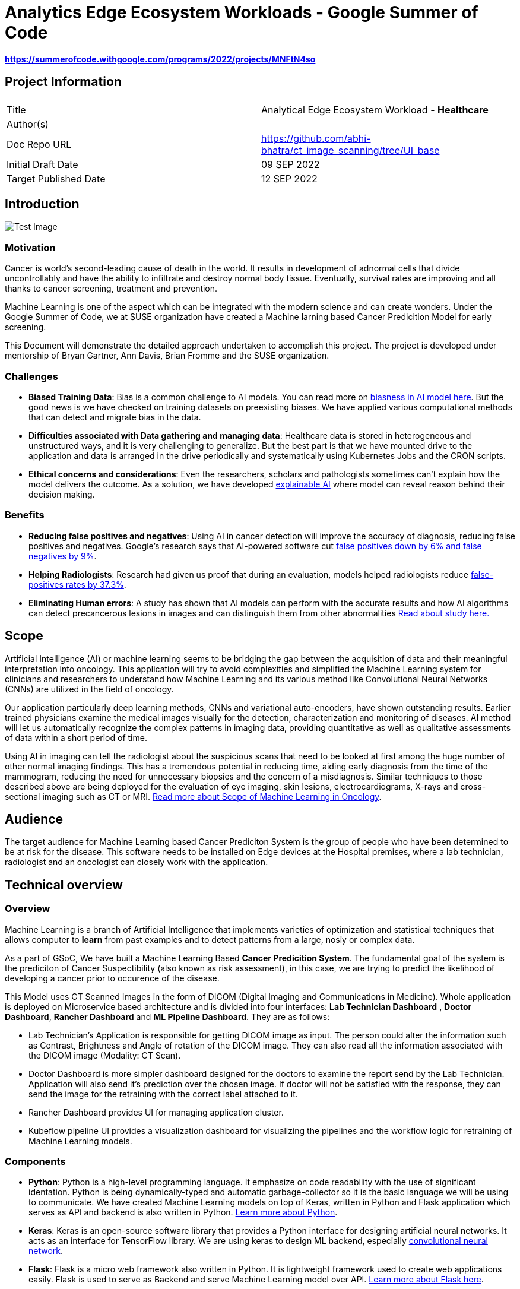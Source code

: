 // = = = = = = = = = = = = = = = = = = = = = = = = = = = = = = = = = = =
// General comments
// Keep in mind that this is a "getting started" guide and the
//   audience that we are trying to reach.
// Leverage ASCIIDoc features to make this document readable and usable:
//   - Text highlights (follow SUSE style guides)
//   - Admonitions (i.e., NOTE, TIP, IMPORTANT, CAUTION, WARNING)
//   - Code blocks
//   - Lists (ordered and unordered, as appropriate)
//   - Links
//   - Images
//     - Place image files under the ./media directory tree
//       (e.g., ./media/src/svg, ./media/src/png)
//     - Format preferences: svg > png > jpg
//     - Consolidate images wherever possible;
//       that is, prefer text over images
//   - Sections and subsections to organize content and break up actions
// 
// = = = = = = = = = = = = = = = = = = = = = = = = = = = = = = = = = = =


// = = = = = = = = = = = = = = = = = = = = = = = = = = = = = = = = = = =
// Variables & Attributes
// Follow indicated patterns.
//   E.g., "Ondat data plane with SUSE Rancher"
//         "Grace Hopper, Engineer, US Navy"
//         "SUSE Linux Enterprise Server 15 SP4"
//         "SUSE Rancher 2.6"
// NOTE: Some variables & attributes have been deprecated and
//       have been commented out below.
// = = = = = = = = = = = = = = = = = = = = = = = = = = = = = = = = = = =

:title: Analytics Edge Ecosystem Workloads - Google Summer of Code
:productname: Analytics Edge Ecosystem Workloads
:partnerproductname: Google Summer of Code
:imagesdir: ./media

//:revdate: Month dd, YYYY
//:revnumber: YYYYmmdd
//:toc2:
//:toc-title: {title}
//:toclevels: 4

= {title}

**https://summerofcode.withgoogle.com/programs/2022/projects/MNFtN4so** 

:description: Provide an opensource-based example deployment of a trained/tested/functional workload available for healthcare based vertical


== Project Information

|===
||  
|Title   |Analytical Edge Ecosystem Workload - **Healthcare**  
|Author(s)    |
|Doc Repo URL | https://github.com/abhi-bhatra/ct_image_scanning/tree/UI_base
|Initial Draft Date | 09 SEP 2022
|Target Published Date | 12 SEP 2022
|===


== Introduction

image::before.png[Test Image, scaledwidth="85%", align="center"]

=== Motivation
Cancer is world's second-leading cause of death in the world. It results in development of adnormal cells that divide uncontrollably and have the ability to infiltrate and destroy normal body tissue. Eventually, survival rates are improving and all thanks to cancer screening, treatment and prevention. 

Machine Learning is one of the aspect which can be integrated with the modern science and can create wonders. Under the Google Summer of Code, we at SUSE organization have created a Machine larning based Cancer Predicition Model for early screening.

This Document will demonstrate the detailed approach undertaken to accomplish this project. The project is developed under mentorship of Bryan Gartner, Ann Davis, Brian Fromme and the SUSE organization.

=== Challenges
- **Biased Training Data**: Bias is a common challenge to AI models. You can read more on https://itrexgroup.com/blog/ai-bias-definition-types-examples-debiasing-strategies/[biasness in AI model here]. But the good news is we have checked on training datasets on preexisting biases. We have applied various computational methods that can detect and migrate bias in the data. 
- **Difficulties associated with Data gathering and managing data**: Healthcare data is stored in heterogeneous and unstructured ways, and it is very challenging to generalize. But the best part is that we have mounted drive to the application and data is arranged in the drive periodically and systematically using Kubernetes Jobs and the CRON scripts.
- **Ethical concerns and considerations**: Even the researchers, scholars and pathologists sometimes can't explain how the model delivers the outcome. As a solution, we have developed https://itrexgroup.com/blog/explainable-ai-principles-classification-examples/[explainable AI] where model can reveal reason behind their decision making. 

=== Benefits
- **Reducing false positives and negatives**: Using AI in cancer detection will improve the accuracy of diagnosis, reducing false positives and negatives. Google's research says that AI-powered software cut https://www.cbsnews.com/news/breast-cancer-doctors-hope-mammography-tests-will-be-improved-with-new-artificial-intelligence-program/[false positives down by 6% and false negatives by 9%].
- **Helping Radiologists**: Research had given us proof that during an evaluation, models helped radiologists reduce https://www.nature.com/articles/s41467-021-26023-2[false-positives rates by 37.3%].
- **Eliminating Human errors**: A study has shown that AI models can perform with the accurate results and how AI algorithms can detect precancerous lesions in images and can distinguish them from other abnormalities https://academic.oup.com/jnci/article/111/9/923/5272614[Read about study here.]

== Scope

Artificial Intelligence (AI) or machine learning seems to be bridging the gap between the acquisition of data and their meaningful interpretation into oncology. This application will try to avoid complexities and simplified the Machine Learning system for clinicians and researchers to understand how Machine Learning and its various method like Convolutional Neural Networks (CNNs) are utilized in the field of oncology. 

Our application particularly deep learning methods, CNNs and variational auto-encoders, have shown outstanding results. Earlier trained physicians examine the medical images visually for the detection, characterization and monitoring of diseases. AI method will let us automatically recognize the complex patterns in imaging data, providing quantitative as well as qualitative assessments of data within a short period of time.

Using AI in imaging can tell the radiologist about the suspicious scans that need to be looked at first among the huge number of other normal imaging findings. This has a tremendous potential in reducing time, aiding early diagnosis from the time of the mammogram, reducing the need for unnecessary biopsies and the concern of a misdiagnosis. Similar techniques to those described above are being deployed for the evaluation of eye imaging, skin lesions, electrocardiograms, X-rays and cross-sectional imaging such as CT or MRI. https://www.ncbi.nlm.nih.gov/pmc/articles/PMC7592433/[Read more about Scope of Machine Learning in Oncology]. 

== Audience

The target audience for [.underline]#Machine Learning based Cancer Prediciton System# is the group of people who have been determined to be at risk for the disease. This software needs to be installed on Edge devices at the Hospital premises, where a lab technician, radiologist and an oncologist can closely work with the application. 

== Technical overview
=== Overview
Machine Learning is a branch of Artificial Intelligence that implements varieties of optimization and statistical techniques that allows computer to **learn** from past examples and to detect patterns from a large, nosiy or complex data. 

As a part of GSoC, We have built a Machine Learning Based **Cancer Predicition System**. The fundamental goal of the system is the prediciton of Cancer Suspectibility (also known as risk assessment), in this case, we are trying to predict the likelihood of developing a cancer prior to occurence of the disease. 

This Model uses CT Scanned Images in the form of DICOM (Digital Imaging and Communications in Medicine). Whole application is deployed on Microservice based architecture and is divided into four interfaces: **[.underline]#Lab Technician Dashboard#** , **[.underline]#Doctor Dashboard#**, **[.underline]#Rancher Dashboard#** and **[.underline]#ML Pipeline Dashboard#**. They are as follows:

- Lab Technician's Application is responsible for getting DICOM image as input. The person could alter the information such as Contrast, Brightness and Angle of rotation of the DICOM image. They can also read all the information associated with the DICOM image (Modality: CT Scan).
- Doctor Dashboard is more simpler dashboard designed for the doctors to examine the report send by the Lab Technician. Application will also send it's prediction over the chosen image. If doctor will not be satisfied with the response, they can send the image for the retraining with the correct label attached to it.
- Rancher Dashboard provides UI for managing application cluster.
- Kubeflow pipeline UI provides a visualization dashboard for visualizing the pipelines and the workflow logic for retraining of Machine Learning models.

=== Components
- **Python**: Python is a high-level programming language. It emphasize on code readability with the use of significant identation. Python is being dynamically-typed and automatic garbage-collector so it is the basic language we will be using to communicate. We have created Machine Learning models on top of Keras, written in Python and Flask application which serves as API and backend is also written in Python. https://www.python.org/about/gettingstarted/[Learn more about Python].
- **Keras**: Keras is an open-source software library that provides a Python interface for designing artificial neural networks. It acts as an interface for TensorFlow library. We are using keras to design ML backend, especially https://www.tensorflow.org/tutorials/images/cnn[convolutional neural network].
- **Flask**: Flask is a micro web framework also written in Python. It is lightweight framework used to create web applications easily. Flask is used to serve as Backend and serve Machine Learning model over API. https://flask.palletsprojects.com/en/2.2.x/tutorial/factory/[Learn more about Flask here]. 
- **Docker**: Docker is a platform as a service that use OS-level virtualization to deliver software in packages called containers. Docker is used to ship the codes efficiently in optimized way. We are using the Python docker image to build the containers. https://github.com/abhi-bhatra/ct_image_scanning/blob/UI_base/lab_tech/Dockerfile[Dockerfile seems like this].
- **Kubernetes**: Kubernetes is a portable, extensible, open source platform for managing containerized workloads and services, that facilitates both declarative configuration and automation. It has a large, rapidly growing ecosystem. Kubernetes services, support, and tools are widely available. We have a kubernetes manifests designed to set up application over the cluster. Our application is compatible with various kubernetes distributions https://rancher.com/docs/k3s/latest/en/[k3s], https://rancher.com/products/rke[RKE], https://docs.rke2.io/[RKE2] and other variants.
- **Rancher**: Rancher is an open source software platform that enables organizations to run containers in production. With Rancher, organizations no longer have to build a container services platform from scratch using a distinct set of open source technologies. https://rancher.com/why-rancher[We are using rancher to manage the kubernetes cluster].
- **Kubeflow**: It is used for machine learning pipelines to orchestrate complicated workflows running on Kubernetes. Kubeflow allows our project to focus on writing ML algorithms instead of managing their operations. https://www.kubeflow.org/docs/components/pipelines/installation/localcluster-deployment/[To know more, visit the official website of Kubeflow]. 
- **Longhorn**: Longhorn is cloud-native distributed block storage for Kubernetes that is easy to deploy and upgrade, 100 percent open source and persistent.. It is used as a CSI, used as a storageclass and mounted as a volume within the pods to share the data and information locally. https://longhorn.io/docs/1.3.1/deploy/install/[Visit Here]

Every component just fits in together. Application interaction language is Python. Tensorflow and Flask both are used on top of Python. Convolutional Neural Network is used to design the Cancer prediction model, which fits in to predict the Cancer. Kubeflow is integrated as a retraining logic which allows to orchestrate workflows running on our Kubernetes cluster.

=== Component Architecture
==== Architecture Diagram

==== Workflow
DICOM Image is transferred from CT Scan Machine to the Lab Technician Application serving on local network on `port1`. Lab Technician's Application is responsible for getting DICOM image as input. The person could alter the information such as Contrast, Brightness and Angle of rotation of the DICOM image. They can also read all the information associated with the DICOM image (Modality: CT Scan). This application is also responsible for predicting the Body part examined by the Machine Learning Model integrated within this microservice. 

After the satisfied resutls, lab technician can click on `Send report` button, this will trigger a script which transfer the data to Doctor dashboard via. Persistent Volume mounted as volume at both the applications. 

Doctor Dashboard is designed for the doctors to examine the report send by the Lab Technician. It receives the report of a patient and displays it to the user, predicting whether or not person is suffering from cacner. If doctor will not be satisfied with the response, they can send the image for the retraining with the correct label attached to it.

For retraining, a script will be triggered at the backend, which runs a Kuberenetes Job to train the image again and create a newly trained Model using Kubeflow Pipelines in the backend. We can visualize the pipelines using Kubeflow UI which can be accessed through Rancher portal.

== Prerequisites
This project leverages the Edge to Core to Cloud Computing native solutions. We are building an Analytical Edge Ecosystem Workload so it is recommended to have a basic knowledge of Python, Kubernetes, Rancher and Linux. 

1. You can learn the https://rancher.com/learn-the-basics[basics of Kubernetes].
2. Go for a SUSE guide to https://more.suse.com/global-ebook-edge-computing-cloud-native-world.html[Computing in Cloud Native World]
3. Having a basic knowledge of Rancher will also help in understanding the cluster and edge computing. Follow this https://links.imagerelay.com/cdn/3404/ql/651586f0b1df4b22b39c24a5843ed909/SUSE_rancher_learning_path.pdf[SUSE Rancher Learning Path].

== Installation

=== Installing KVM Host

==== Pre-Installment Requirements 
Install `virt-install`. `virt-install` is a command line tool that helps you create new virtual machines using libvert library. It might be a complex command with lots of switches but it is very useful when we need to automate the process of creating virtul machines. There are mutliple ways to install https://libvirt.org/docs.html[**libvirt**] and https://www.qemu.org/[**qemu**]

Installation guides for https://libvirt.org/downloads.html[libvirt can be found here] and https://www.qemu.org/download/[QEMU can be installed from here].

==== Download ISO file
You can get ISO file for any OS you prefer to work with over internet. I will be using https://www.suse.com/download/sles/[SUSE Linux Enterprise Server SLE-15]  

`cp SLE-15-SP3-Full-x86_64-GM-Media1.iso /var/lib/libvirt/images/`

==== Run virt-install
Script should resemble to something like this:

----
os="--os-type=linux --os-variant=SLE-15"
location="--location=/var/lib/libvirt/images/SLE-15-SP3-Full-x86_64-GM-Media1.iso"
cpu="--vcpus 2"
ram="--ram 2048"
name="sle15"
disk="--disk /dev/mapper/SLE-15-SP3,size=40"
type="--virt-type qemu"
network="--network network=default"
graphics="--graphics none"
----

Run the below command:

`virt-install $os $network $disk $location $cpu $ram $type $disk $graphics --name=$name`

The command options are as follows:

**os="--os-type=linux --os-variant=SLE-15"** -- Some of these commands have main options, as well as sub options. 

**location="--location=/var/lib/libvirt/images/SLE-15-SP3-Full-x86_64-GM-Media1.iso"** -- This is where you've copied the ISO image file containing the OS you want to install.

**cpu="--vcpus 2"** -- The CPU command-line option enables you to specify the number of vCPUs assigned to the VM. In this example, I'm assigning two vCPUs.

**ram="--ram 2048"** -- The RAM command-line option enables you to specify the amount of memory assigned to the VM. 

**name="sle15"** -- The name command-line option enables you to assign a name to the VM.

**disk="--disk /dev/mapper/SLE-15-SP3,size=40"** -- This is where the VM will be installed and the size, in gigabytes, to be allocated. This must be a disk partition and not a mount point. Type df -h to list disk partitions.

**type="--virt-type qemu"** -- The type command-line enables you to choose the type of VM you want to install. You can use KVM, QEMU, Xen or KQEMU. Type virsh capabilities to list all of the options. In this example, I'm using QEMU.

**network="--network network=default"** -- Use network=default to set up bridge networking using the default bridge device. This is the easiest method, but there are other options.

**graphics="--graphics none"** -- The graphics command-line option specifies that no graphical VNC or SPICE interface should be created. Use this for a kickstart installation or if you want to use a ttyS0 serial connection.

==== Edit the Network configuration
Login to the newly created KVM, and we will install minimal requirements in our new KVM. I have used OpenSUSE Linux 15:

----
zypper ref
zypper in -y open-iscsi kernel-default e2fsprogs xfsprogs
zypper in -y docker
systemctl enable --now iscsid
systemctl enable --now docker
----

For managing the network we will create network configurations as well.

`cd /etc/sysconfig/network`

`cp ifcfg-eth1 ifcfg-eth0`

`vi ifcfg-eth* routes`

```
// change ifcfg-eth0
STARTMODE=auto
BOOTPROTO=static
IPADDR=172.16.220.x/24


// change ifcfg-eth1
STARTMODE=auto
BOOTPROTO=dhcp
DHCLIENT_SET_DEFAULT_ROUTE=no


// create routes
default 172.16.220.1 - -
```

Restart the network service
`systemctl restart network`

Validate the network settings 

`ip a`

`ip r`

`hostname -f`

`systemctl status firewalld`


=== Install Kubernetes Cluster

Kubernetes is an open-source container orchestration system for automating software deployment, scaling, and management. We will see how to deploy various distributions of Kubernetes on the KVM. You can run any of the cluster you are comfortable to work with. 

==== Pre-Installment Requirements

It is recommended to install **kubectl** in advance so as to interact with the cluster. Kubectl or Kubernetes command-line tool allows you to run commands against Kubernetes clusters. You can Install kubectl on variety of Linux platforms, macOS and Windows. Find the documentation for your preffered OS below:

- https://kubernetes.io/docs/tasks/tools/install-kubectl-linux/[Install on Linux]
- https://kubernetes.io/docs/tasks/tools/install-kubectl-macos/[Install on MacOS]
- https://kubernetes.io/docs/tasks/tools/install-kubectl-windows/[Install on Windows]

It is also recommeded to install docker in your system. Although Docker is not required for k3s, but RKE clusters need Docker to be installed on the system. 

I am using SUSE Linux, so I can install Docker using: `zypper in -y docker` 

You can find documentation to https://www.docker.com/get-started/[install Docker on other Operating systems here]. 

==== Installing K3S

We will be watching on How to install k3s cluster. Although it will be very easy to create a K3S cluster. As k3s is a highly available, certified Kubernetes distribution designed for production workloads with <50MB binary that reduces the dependencies and steps needed to install, run and auto-update. 

The simplest form of running k3s is as follows:

`curl -sfL https://get.k3s.io | sh -`

You can find more options as https://rancher.com/docs/k3s/latest/en/installation/install-options/[environment variable that can be used to configure the Installation].
 
Change the path so as to access the cluster:

```
mkdir ~/.kube/
sudo cp /etc/rancher/k3s/k3s.yaml ~/.kube/config
chmod 644 ~/.kube/config

// ensure that the application is accesible
kubectl get nodes
```

==== Installing RKE
RKE is a fast, versatile Kubernetes installer that you can use to install Kubernetes on your Linux hosts. You can get started in a couple of quick and easy steps:

- Download the binary file https://github.com/rancher/rke/#latest-release[from here].
- Rename the rke binary to the `mv rke_linux-amd64 rke`
- Make the RKE binary that you just downloaded executable: `chmod +x rke`
- Test the installation: `rke --version`

Now there are two ways to write cluster configuration file, also called `cluster.yaml` to determine what nodes will be in the cluster and how to deploy Kubernetes, and use `rke config` command. To run the RKE cluster, use the command: `rke up`

Detailed documentation on https://rancher.com/docs/rke/latest/en/installation/RKE[cluster installation will be found here].

=== Installing Rancher
With Rancher, you can unify the clusters to ensure consistent operations, workload management, and enterprise-grade security. Now, move from Core to Cloud to Edge with Rancher.

There are two ways to install the Rancher. 

==== Method 1
**The most easy way is to Install Rancher as a Docker container and import the existing cluster on the Rancher portal.**

a. Install Rancher as a Docker Image and run it: `sudo docker run --privileged -d --restart=unless-stopped -p 80:80 -p 443:443 rancher/rancher`
b. Now you will be able to access the Rancher dashboard by accesing the URL **`https://localhost`** or if you are using VM, then access it on your VM's IP: **`https://VM:IP`**
c. Follow the instructions shown on the Dashboard to login to your Rancher portal. Username will be **admin**, and you need to generate a password from Bootstrap password (Instructions will guide you for the same)
d. Import the existing cluster by clicking on **`Import Cluster`** button. 
e. Select the Provider where your cluster is up and Running. We are going to use the cluster, so we use **Generic**
f. Give cluster a name and a description (optional) and Click on next
g. Some commands will appear, run those commands in your local cluster you set up earlier to import those clusters to Rancher. Command should look like this: `kubectl apply -f https://<server-ip>/v3/import/42ql8klfghhgv7zplr2mwtqm4gvpn6t766g4gmjnzzsfztzbq64wmb_c-m-8rdkjd4k.yaml`
h. Or if certificate errors arise, you can use the second command, looks like this: `curl — insecure -sfL https://172.16.220.83:4431/v3/import/42ql8klfghhgv7zplr2mwtqm4gvpn6t766g4gmjnzzsfztzbq64wmb_c-m-8rdkjd4k.yaml | kubectl apply -f -`
i. After running those command return to Homepage and you can see the clusters are registered on Rancher. 

You can read the detailed overview on https://medium.com/@abhinavsharma332/deploying-wordpress-over-rancher-cb9539b1d7da[How to Install and Deploy Workload on the cluster imported in Rancher].

==== Method 2
**Second method is to install Rancher using the Manifests directly into your cluster. **

a. Add the Rancher Helm chart: `helm repo add rancher-CHART_REPO https://releases.rancher.com/server-charts/CHART_REPO` (https://docs.ranchermanager.rancher.io/v2.5/reference-guides/installation-references/helm-chart-options#helm-chart-repositories[Find the Stable version here])
b. Create a namespace: `kubectl create namespace cattle-system`
c. Choose the SSL configuration: The Rancher management server is designed to be secure by default and requires SSL/TLS configuration. There are three recommended options for the source of the certificate used for TLS termination at the Rancher server: https://docs.ranchermanager.rancher.io/v2.5/pages-for-subheaders/install-upgrade-on-a-kubernetes-cluster#3-choose-your-ssl-configuration[Rancher-generated TLS certificate, Let's Encrypt and Bring your own certificate].
d. Install Cert Manager: 
```
# If you have installed the CRDs manually instead of with the `--set installCRDs=true` option added to your Helm install command, you should upgrade your CRD resources before upgrading the Helm chart:
kubectl apply -f https://github.com/jetstack/cert-manager/releases/download/v1.5.1/cert-manager.crds.yaml

# Add the Jetstack Helm repository
helm repo add jetstack https://charts.jetstack.io

# Update your local Helm chart repository cache
helm repo update

# Install the cert-manager Helm chart
helm install cert-manager jetstack/cert-manager \
  --namespace cert-manager \
  --create-namespace \
  --version v1.5.1
```

a. Verify the Installation: `kubectl get pods --namespace cert-manager`
b. Install Rancher: 
----
helm install rancher rancher-<CHART_REPO>/rancher \
  --namespace cattle-system \
  --set hostname=rancher.my.org \
  --set replicas=3
  
  # --version 2.3.6 can be used
----

a. Wait for Rancher to be rolled out: `kubectl -n cattle-system rollout status deploy/rancher`

To know more installation of Rancher, visit the https://docs.ranchermanager.rancher.io/pages-for-subheaders/install-upgrade-on-a-kubernetes-cluster[official Rancher Installation Guide]. 


=== Installing Longhorn
Longhorn is an official CNCF project, when combined with Rancher, Longhorn makes the deployment of highly available persistent block storage in your Kubernetes environment easy, fast and reliable. 

There are 3 ways to installing Longhorn to Clusters:

a. https://longhorn.io/docs/1.3.1/deploy/install/install-with-rancher/[Using the Apps and Marketplace in Rancher UI]
b. https://longhorn.io/docs/1.3.1/deploy/install/install-with-kubectl/[Using the kubectl manifests files]
- **`kubectl apply -f https://raw.githubusercontent.com/longhorn/longhorn/v1.2.4/deploy/longhorn.yaml`**
c. https://longhorn.io/docs/1.3.1/deploy/install/install-with-helm/[Using the Helm]:
- Add Longhorn Helm repository: `helm repo add longhorn https://charts.longhorn.io`
- `helm repo update`
- Install the helm chart: `helm install longhorn/longhorn -name longhorn -namespace longhorn-system`
- Access the UI by going to change: **LoadBalancer** to **ClusterIP**

=== Installing Kubeflow
The Kubeflow project is designed for making deployments of machine learning (ML) workflows on Kubernetes. It provides a straightforward way to deploy best-of-breed open-source systems for ML to diverse infrastructures. Anywhere you are running Kubernetes, you should be able to run Kubeflow.

We can install various components of Kubeflow such as:

1. [.underline]#Kubeflow Central Dashboard#: Central dashboard provides quick access to the Kubeflow components deployed in your cluster.
2. [.underline]#Kubeflow Notebooks#: Kubeflow includes services to create and manage interactive Jupyter notebooks.
3. [.underline]#Kubeflow Pipelines#: Kubeflow Pipelines is a platform for building and deploying portable, scalable machine learning (ML) workflows based on Docker containers.

https://www.kubeflow.org/docs/components/[Learn more about the Kubeflow components and there installation].

==== Deploying Kubeflow Pipelines

We will look at how to deploy Kubeflow Pipelines standalone on our local clusters.

Now, to deploy Kubeflow Pipelines run the following commands:

----
export PIPELINE_VERSION=1.8.3

kubectl apply -k "github.com/kubeflow/pipelines/manifests/kustomize/cluster-scoped-resources?ref=$PIPELINE_VERSION"

kubectl wait --for condition=established --timeout=60s crd/applications.app.k8s.io

kubectl apply -k "github.com/kubeflow/pipelines/manifests/kustomize/env/platform-agnostic-pns?ref=$PIPELINE_VERSION"
----

It will take 15–20 mins to deploy the Kubeflow Pipelines on your cluster. You can check the status using `kubectl get all -n kubeflow`

Once all the services will start, you can see all pods status 1/1 Running. Your output will be somewhat similar to this: 

----
NAME                                                   READY   STATUS             RESTARTS   AGE
pod/workflow-controller-5667759dd7-fbgrp               1/1     Running            0          2d3h
pod/ml-pipeline-scheduledworkflow-7f8bc78db9-qpx4f     1/1     Running            0          2d3h
pod/ml-pipeline-viewer-crd-8497d9695c-tqmdg            1/1     Running            0          2d3h
pod/ml-pipeline-ui-69bc756bd7-nmzm6                    1/1     Running            0          2d3h
pod/metadata-envoy-deployment-6df8bdd989-lc77p         1/1     Running            0          2d3h
pod/minio-5b65df66c9-qt6lk                             1/1     Running            0          2d3h
pod/ml-pipeline-persistenceagent-585c4b58d6-mcmtx      1/1     Running            1          2d3h
pod/ml-pipeline-7cc4f8fdf7-b2vjp                       1/1     Running            2          2d3h
pod/cache-server-6cddbbc849-bnd6n                      1/1     Running            1          2d3h
----

Now you can access the Kubeflow Pipeline UI using port-forwarding: `kubectl port-forward -n kubeflow svc/ml-pipeline-ui 8080:80`

We can access the portal using `http://localhost:8080` or we can also access on our cluster IP using `http://VM_IP:8080`

=== Application Setup

==== Flask Interface 
Complete Cancer Prediction System is built on top of Flask. It has two separate applications for the doctor and the radiologist. Directory Structure of the application is as follows:

----
/application
-- doctor_app/
   -- app.py
   -- Dockerfile
   -- classification-model.h5
   -- prediction-model.h5
   -- requirements.txt
   -- static/
      -- styles/
         -- css/
         -- js/
   -- template/
      -- base.html
      -- gallery.html
      -- predict.html
      -- retrain.html
      -- upload.html

-- lab_tech/
   -- app.py
   -- Dockerfile
   -- classification-model.h5
   -- adjust.py
   -- requirements.txt
   -- static/
      -- styles/
         -- css/
         -- js/
   -- template/
      -- base.html
      -- predict.html
      -- send.html
      -- upload.html
----

To work with the above application locally:

1. Clone the GitHub Repository: `git clone https://github.com/abhi-bhatra/ct_image_scanning`
2. Browse to application directory: `cd application/`
3. Let's run the **Lab Technician Application**, Use `cd lab-tech`:
- Application is built on top of Python, so we will install the requirements: `python -m pip install requirements.txt`
- Set the Debug on, if you want to live Debug the Flask Application: `export DEBUG=1`
- Run the application on Port 5001: `flask run -p 5001`
- Application workflow
* **app.py**: This is the core of Flask application. All the Machine Learning Prediction codes resides in this file
* **Dockerfile**: docker image of the Flask Application.
* **templates**: In this directory, complete application frontend resides.
* **static**: This directory serves all the static content to the application, like CSS, JS or static Images.
4. Now, Let's run the **Doctor Dashboard**, Use `cd doctor-app`:
- Install the requirements: `python -m pip install requirements.txt`
- Set the Debug on, if you want to live Debug the Flask Application: `export DEBUG=1`
- Run the application on Port 5002: `flask run -p 5002`
- Application Workflow
* **app.py**: This is the core of Flask application. It displays the repors send by the Lab Technicians Application in a palette. Prediciton API and Routes have been defined in this file.
* **Dockerfile**: Docker configuration of the Flask Application. It is pretty much similar to the Lab Technician application, but with minor dependencies added.
* **templates**: In this directory, complete application frontend resides.
* **static**: This directory serves all the static content to the application, like CSS, JS or static Images.
* **classification-model.h5**: This is the trained Machine Learning model output file, which is imported in the `app.py` and classifies whether the DICOM belongs to chest or any other part of the body.
* **prediction-model.h5**: This is the trained Machine Learning model output file, imported in `app.py` and predict whether the patient is suffering from cancer or not with the probabilty of prediction.


==== Dataset
The dataset is designed to allow for different methods to be tested for examining the trends in CT image data associated with using contrast and patient age. The basic idea is to identify image textures, statistical patterns and features correlating strongly with these traits and possibly build simple tools for automatically classifying these images when they have been misclassified (or finding outliers which could be suspicious cases, bad measurements, or poorly calibrated machines). 

Dataset is being imported from **https://www.kaggle.com/datasets/kmader/siim-medical-images["Kaggle CT Medical Images ~ CT images from cancer imaging archive with contrast and patient age"]** 

Dataset is managed within the application, with the following Directory Structure:

----
/dataset
-- archive/
   -- dicom_dir/
   .
   ID_0001_AGE_0069_CONTRAST_1_CT.dcm
   .
   -- tiff_images/
   .
   ID_0000_AGE_0060_CONTRAST_1_CT.tif
   .
   -- full_archive.npz
   -- overview.csv
   
-- dataset-classification
   -- Chest-CT/
   -- NonChest-CT/

-- dataset-prediction/
   -- train/
      -- cancer/
      -- non-cancer/
   -- test/
      -- cancer/
      -- non-cancer/
   -- validation/
      -- cancer/
      -- non-cancer/
----

1. **archive**: This folder comprises of raw dataset downloaded from Kaggle. We use python notebooks to process the data for further used in Machine Learning model.
2. **dataset-classification**: This is a separate dataset which separates all the DICOM Images as Chest and Non Chest. Currentyl, our model support Cancer classification on Chest DICOM Images. So, we need to filter our the Non Chest DICOM Images.
3. **dataset-prediciton**: This is the final dataset used in Machine Learning model. All the ras images are processed into Train, Test and Validation sets. The labels are attached to the DICOM, so images can be classified as Cancer and Non-Cancer Images.

==== Data Cleaning and Visualization
It is equally important to have the right data that fits in with your model to get better, more accurate and more optimized results. We have a raw data downloaded from Public Datasets, now in order to process this data we have created some Python Scripts and Notebooks.

**Data Visualization**

Data visualization is the representation of data through use of common graphics, such as charts, plots, infographics, and even animations. These visual displays of information communicate complex data relationships and data-driven insights in a way that is easy to understand.

Let us understand the data, we are using:

_Import the python modules that we are going to use_
----
import numpy as np
import pandas as pd
from skimage.io import imread
import seaborn as sns
import matplotlib.pyplot as plt
from glob import glob
import pydicom as dicom
import os
----

_Specify the path of `archive` directory_
----
PATH="archive/"
data_df = pd.read_csv(os.path.join(PATH,"overview.csv"))
print("CT Medical images -  rows:",data_df.shape[0]," columns:", data_df.shape[1])
data_df.head()
----

_Process the dataset_
----
def process_data(path):
    data = pd.DataFrame([{'path': filepath} for filepath in glob(PATH+path)])
    data['file'] = data['path'].map(os.path.basename)
    data['ID'] = data['file'].map(lambda x: str(x.split('_')[1]))
    data['Age'] = data['file'].map(lambda x: int(x.split('_')[3]))
    data['Contrast'] = data['file'].map(lambda x: bool(int(x.split('_')[5])))
    data['Modality'] = data['file'].map(lambda x: str(x.split('_')[6].split('.')[-2]))
    return data
    
tiff_data = pd.DataFrame([{'path': filepath} for filepath in glob(PATH+'tiff_images/*.tif')])
tiff_data = process_data('tiff_images/*.tif')
dicom_data = process_data('dicom_dir/*.dcm')
----

_Let us now count the observations in each category, they show the mean of a quantitative variable among observations in each category_
----
def countplot_comparison(feature):
    fig, (ax1, ax2, ax3) = plt.subplots(1,3, figsize = (16, 4))
    s1 = sns.countplot(data_df[feature], ax=ax1)
    s1.set_title("Overview data")
    s2 = sns.countplot(tiff_data[feature], ax=ax2)
    s2.set_title("Tiff files data")
    s3 = sns.countplot(dicom_data[feature], ax=ax3)
    s3.set_title("Dicom files data")
    plt.show()

countplot_comparison('Contrast')
----

_Examine the DICOM Images_
----
def show_images(data, dim=16, imtype='TIFF'):
    img_data = list(data[:dim].T.to_dict().values())
    f, ax = plt.subplots(4,4, figsize=(16,20))
    for i,data_row in enumerate(img_data):
        if(imtype=='TIFF'): 
            data_row_img = imread(data_row['path'])
        elif(imtype=='DICOM'):
            data_row_img = dicom.read_file(data_row['path'])
        if(imtype=='TIFF'):
            ax[i//4, i%4].matshow(data_row_img,cmap='gray')
        elif(imtype=='DICOM'):
            ax[i//4, i%4].imshow(data_row_img.pixel_array, cmap=plt.cm.bone) 
        ax[i//4, i%4].axis('off')
        ax[i//4, i%4].set_title('Modality: {Modality} Age: {Age}\nSlice: {ID} Contrast: {Contrast}'.format(**data_row))
    plt.show()

show_images(tiff_data,16,'TIFF')
----

_Let's just extract the voxel data and combine the slices_
----
def extract_voxel_data(list_of_dicom_files):  
    datasets = [dicom.read_file(f) for f in list_of_dicom_files]  
    try:
        voxel_ndarray, ijk_to_xyz = dicom_numpy.combine_slices(datasets)  
    except dicom_numpy.DicomImportException as e:
        raise  
    return voxel_ndarray

show_images(dicom_data,16,'DICOM')
----

_We can also read the metadata attached to the DICOM image (metadata: shows the background information related to the image like modality, patient's age, patient's sex, etc.)_
----
dicom_file_path = list(dicom_data[:1].T.to_dict().values())[0]['path']
dicom_file_dataset = dicom.read_file(dicom_file_path)
dicom_file_dataset
----

**Data Cleaning**
Data cleaning is the process of fixing or removing incorrect, corrupted, incorrectly formatted, duplicate, or incomplete data within a dataset. When combining multiple data sources, there are many opportunities for data to be duplicated or mislabeled.

Let us now do some manipulations over the data before putting it in the Machine Learning model:

_Mention the path of the dataset and import the modules_
----
import pydicom
import numpy as np
from PIL import Image
import os
import re

PATH="archive/"
----

_Read the DICOM and the Metadata_
----
def read_dicom(img_path):
    ds = dicom.dcmread(img_path)
    parameters=[]
    for i in ds:
        parameters.append(str(i))
    new_para=[]
    for i in parameters:
        new_para.append(i[13:])
    dict_item = {re.sub(' +', ' ', i[:35]):re.sub(' +', ' ', i[36:]) for i in new_para}
    return dict_item

// Test on Sample Image
new_ls=read_dicom('archive\dicom_dir\ID_0001_AGE_0069_CONTRAST_1_CT.dcm')
for key, value in new_ls.items():
    print(key, value)
----

_Output should be something like this_
----
// Trimmed output

Group Length  UL: 524296
Specific Character Set  CS: 'ISO_IR 100'
Image Type  CS: ['ORIGINAL', 'PRIMARY', 'AXIAL']
SOP Class UID  UI: CT Image Storage
SOP Instance UID  UI: 1.3.6.1.4.1.14519.5.2.1.7777.9002.184912220734460823585918206046
Study Date  DA: '19820630'
Series Date  DA: '19820630'
Acquisition Date  DA: '19820630'
Content Date  DA: '19820630'
Study Time  TM: '134257.000000'
Series Time  TM: '135135.242000'
Acquisition Time  TM: '135311.581000'
Content Time  TM: '135259.355000'
Data Set Type  US: 0
Data Set Subtype  LO: 'IMA SPI'
Accession Number  SH: '2819497684894126'
Modality  CS: 'CT'
Manufacturer  LO: 'SIEMENS'
Referring Physician's Name  PN: ''
Station Name  SH: ''
Manufacturer's Model Name  LO: 'SOMATOM PLUS 4'
Private Creator  UN: b'\x14\x00\x00\x00'
Private tag data  LO: 'SIEMENS MED'
Patient's Name  PN: 'TCGA-17-Z011'
Patient ID  LO: 'TCGA-17-Z011'
Patient's Birth Date  DA: ''
Patient's Sex  CS: 'M'
Patient's Age  AS: '069Y'
.
.
----

_create a function for conversion_
----
def dicom_conversion(dicom_dir):
    for filename in os.listdir(dicom_dir):
        if filename.endswith(".dcm"):
            ds = pydicom.dcmread(dicom_dir + '\\' + filename)
            new_image = ds.pixel_array.astype(float)
            scaled_image = (np.maximum(new_image, 0) / new_image.max()) * 255.0
            scaled_image = np.uint8(scaled_image)
            final_image = Image.fromarray(scaled_image)
            final_image.save('dataset-prediction\\' + filename[:-4] + '.png')
            print(filename)

dicom_to_jpeg(os.path.join("archive", "dicom_dir/"))
----

More details on Data Cleaning and Visualization can be found on Jupyter Notebook in the official GitHub Repository.

==== Machine Learning Approach
In the project, Machine Learning is one of the major component used for predicition. Further classifies Machine Learning into Deep Learning. We are using CNN. **Convolutional Neural Network (CNN)** is a deep learning method and has achieved better results in detecting and segmenting specific objects in images in the last decade than conventional models such as regression, support vector machines or artificial neural networks.

In our Cancer Prediction System, we have created two Machine Learning Models: 

**Body Part Classification Model**
Classification models are a subset of supervised machine learning. A classification model reads some input and generates an output that classifies the input into some category. In our case, model is taking CT-Scan and X-Ray images as input, and images are labelled. The model is a Supervised Learning technique that is used to identify the category of new observations on the basis of training data. 

__Import model and include path__
----
import os
from os.path import exists

import tensorflow as tf

img_shape = (512,512,3)
BATCH_SIZE = 1
IMG_SIZE = (512, 512)

PATH="dataset-classification/"
train_dir=os.path.join(PATH, 'train')
validation_dir=os.path.join(PATH, 'validation')
----

__Load your data in the tf. data. Dataset format__
----
train_dataset = tf.keras.utils.image_dataset_from_directory(
    train_dir,
    shuffle=True,
    batch_size=BATCH_SIZE,
    image_size=IMG_SIZE
)

validation_dataset = tf.keras.utils.image_dataset_from_directory(
    validation_dir,
    shuffle=True,
    batch_size=BATCH_SIZE,
    image_size=IMG_SIZE
)
----

__Build the model__
----
base_model = tf.keras.applications.VGG19(input_shape=img_shape, include_top=False, weights='imagenet')
base_model.trainable = False
global_average_layer = tf.keras.layers.GlobalAveragePooling2D()(base_model.output)
prediction_layer = tf.keras.layers.Dense(units=1, activation='sigmoid')(global_average_layer)

model = tf.keras.models.Model(inputs=base_model.input, outputs=prediction_layer)
model.summary()
----

__Create Optimizer and loss="Binary crossentropy"__
----
opt = tf.keras.optimizers.RMSprop(learning_rate=0.0001)
model.compile(optimizer=opt, loss='binary_crossentropy', metrics=['accuracy'])
----

__Fit the dataset on model__
----
history = model.fit( train_dataset, batch_size=100, epochs=50 )

// Save the model
model.save('image-model.h5')
----

__Evaluate and Predict__
----
model.evaluate(validation_dataset)

model.predict(validation_dataset)
----

**Cancer Prediction Model**
In this model, we use machine learning in cancer diagnosis and detection. We are using Artificial neural networks (ANNs) for detecting and classifying tumors CRT images. Let us now see the implementation of the model:

__Import the necessary Libraries__
----
import numpy as np 
import matplotlib.pyplot as plt
import seaborn as sns 
import pandas as pd
from glob import glob
import re
from skimage.io import imread
import keras
----

__Ingest the Dataset in the Notebook__
----
BASE_IMG_PATH='archive/'
path= os.path.join(BASE_IMG_PATH,'overview.csv')
overview = pd.read_csv(path, index_col=0)
----

__Contrast value will be the target value, so we will be transforming the target Parameter in 0s and 1s__
----
overview['Contrast'] = overview['Contrast'].map(lambda x: 1 if x else 0)
g = sns.FacetGrid(overview, col="Contrast", size=8)
g = g.map(sns.distplot, "Age")
g = sns.FacetGrid(overview, hue="Contrast",size=6, legend_out=True)
g = g.map(sns.distplot, "Age").add_legend()
----

__Reading the sample DICOM image__
----
j_imread = lambda x: np.expand_dims(imread(x)[::2,::2],0)
test_image = j_imread(all_images_list[0])
plt.imshow(test_image[0])
----

__Test the contrast and compile the Image__
----
check_contrast = re.compile(r'/tiff_images\\ID_([\d]+)_AGE_[\d]+_CONTRAST_([\d]+)_CT.tif')
label = []
id_list = []
for image in all_images_list:
    id_list.append(check_contrast.findall(image)[0][0])
    label.append(check_contrast.findall(image)[0][1])
label_list = pd.DataFrame(label,id_list)
images = np.stack([jimread(i) for i in all_images_list],0)

----

__Split the train and test Dataset__
----
from sklearn.model_selection import train_test_split
X_train, X_test, y_train, y_test = train_test_split(images, label_list, test_size=0.1, random_state=0)
n_train, depth, width, height = X_train.shape
n_test,_,_,_ = X_test.shape

input_train = X_train.reshape((n_train, width,height,depth))
input_train.shape
input_train.astype('float32')
input_train = input_train / np.max(input_train)
input_test = X_test.reshape(n_test, *input_shape)
input_test.astype('float32')
input_test = input_test / np.max(input_test)
output_train = keras.utils.to_categorical(y_train, 2)
output_test = keras.utils.to_categorical(y_test, 2)
output_train[6]
output_train[8]
output_test[5]
input_train[5]
----

__Train the Machine Learning Model__
----
from keras.models import Sequential
from keras.layers import Dense, Flatten
from keras.optimizers import Adam
from keras.layers import Conv2D, MaxPooling2D
batch_size = 20
epochs = 100
model2 = Sequential()
model2.add(Conv2D(50, (5, 5), activation='relu', input_shape=input_shape))
model2.add(MaxPooling2D(pool_size=(3, 3))) 
model2.add(Conv2D(30, (4, 4), activation='relu', input_shape=input_shape))
model2.add(MaxPooling2D(pool_size=(2, 2)))
model2.add(Flatten())
model2.add(Dense(2, activation='softmax'))
model2.compile(loss='categorical_crossentropy',
              optimizer=Adam(),
              metrics=['accuracy'])
history = model2.fit(input_train, output_train,
                    batch_size=batch_size,
                    epochs=epochs,
                    verbose=1,
                    validation_data=(input_test, output_test))
model2.save('model_dicom_cancer.h5')

----

__Let's test the Model__
----
import pydicom as dicom
import matplotlib.pylab as plt
from skimage.transform import resize
image_path = '<IMG_PATH>.dcm'
ds = dicom.dcmread(image_path)
test1 = ds.pixel_array
IMG_PX_SIZE = 256
resized1 = resize(test1, (IMG_PX_SIZE, IMG_PX_SIZE, 1), anti_aliasing=True)
resized1.shape
pred1 = model2.predict(resized1.reshape(1,256, 256, 1))
round_prediction1 = np.round(pred1[0])
prediction = str('%.2f' % (pred1[0][1]*100) + '%')
round_prediction1 = np.round(pred1[0])
prob = str('%.2f' % (pred1[0][1]*100) + '%')
if pred1[0][1]*100 < 90:
    print('Normal Patient')
else:
    print(prob,"The patient has Cancer disease")
plt.imshow(test1, cmap="bone")

----

Finally, the model is imported in the Flask applications we discussed above.

==== Cluster setup
We have a set of nodes that run our containerized applications. We had packages an app with its dependencies and some necessary services. To start working with this model, we will follow these steps:

**Namespace Setup**
----
apiVersion: v1
kind: Namespace
metadata:
  name: cancerns
----

**Dataset Setup**

- Build a Persistent Volume and a PVC on Longhorn as a storageclass
----
apiVersion: v1
kind: PersistentVolumeClaim
metadata:
  name: data-pvc
  namespace: cancerns
spec:
  accessModes:
    - ReadWriteMany
  resources:
    requests:
      storage: 1Gi
  storageClassName: longhorn
----
 
- Build separate PV for dataset
----
apiVersion: v1
kind: PersistentVolumeClaim
metadata:
  name: ds-pvc
  namespace: cancerns
spec:
  accessModes:
    - ReadWriteMany
  resources:
    requests:
      storage: 1Gi
  storageClassName: longhorn
----

- Create a deployment script and attach Persistent Volume and run a script to download dataset
----
apiVersion: apps/v1
kind: Deployment
metadata:
  name: datasetvm
  namespace: cancerns
spec:
  replicas: 1
  selector:
    matchLabels:
      app: datasetvm
  template:
    metadata:
      labels:
        app: datasetvm
    spec:
      containers:
      - name: datasetvm
        image: "ubuntu:latest"
        imagePullPolicy: Always
        volumeMounts:
        - name: dataset
          mountPath: /dataset
        env:
        - name: DATASET
          value: "https://rancherdataset.blob.core.windows.net/ct-images/dataset.zip"
        command: ["/bin/sh","-c"]
        args: ["apt-get update; apt-get install unzip wget -y; wget $DATASET -O /dataset/dataset.zip; unzip /dataset/dataset.zip -d /dataset/dataset; ls -l /dataset/dataset"]
      volumes:
      - name: dataset
        persistentVolumeClaim:
          claimName: ds-pvc
----

**Doctor App Setup**

Doctor's application had Deployment and Service manifests. 
- kustomization.yaml
----
apiVersion: kustomize.config.k8s.io/v1beta1
kind: Kustomization
resources:
- deployment.yaml
- service.yaml
----

- Deployment.yaml
----
apiVersion: apps/v1
kind: Deployment
metadata:
  name: doctor-app
  namespace: cancerns
spec:
  replicas: 1
  selector:
    matchLabels:
      app: docapi
  template:
    metadata:
      labels:
        app: docapi
    spec:
      containers:
        - name: doccontainer
          image: abhinav332/doctor-app:v5
          imagePullPolicy: Always
          volumeMounts:
          - name: dst
            mountPath: /dst
          - name: dataset
            mountPath: /dataset
          ports:
            - containerPort: 5002
              protocol: TCP
      volumes:
      - name: dst
        persistentVolumeClaim:
          claimName: data-pvc
      - name: dataset
        persistentVolumeClaim:
          claimName: ds-pvc

----

- Service.yaml
----
apiVersion: v1
kind: Service
metadata:
  name: doctor-svc
  namespace: cancerns
spec:
  ports:
  - port: 5002
    protocol: TCP
    targetPort: 5002
  selector:
    app: docapi
  type: LoadBalancer

----

Run the application using: `kubectl apply -k doctor-app/`

**Lab Technician Application**

Lab Technician Application have Deployment, Service and Kustomization manifests. Let's take a look over the manifests:

- kustomization.yaml
----
apiVersion: kustomize.config.k8s.io/v1beta1
kind: Kustomization
resources:
- deployment.yaml
- service.yaml
----

- Deployment.yaml
----
apiVersion: apps/v1
kind: Deployment
metadata:
  name: labtech-app
  namespace: cancerns
spec:
  replicas: 1
  selector:
    matchLabels:
      app: labapi
  template:
    metadata:
      labels:
        app: labapi
    spec:
      containers:
        - name: labcontainer
          image: abhinav332/lab-app:v4
          imagePullPolicy: Always
          volumeMounts:
          - name: dst
            mountPath: /dst
          ports:
            - containerPort: 5001
              protocol: TCP
      volumes:
      - name: dst
        persistentVolumeClaim:
          claimName: data-pvc

----

- Service.yaml
----
apiVersion: v1
kind: Service
metadata:
  name: labtech-svc
  namespace: cancerns
spec:
  ports:
  - port: 5001
    protocol: TCP
    targetPort: 5001
  selector:
    app: labapi
  type: LoadBalancer

----

Run the application using: `kubectl apply -k lab-tech/`

== Demonstration

=== Workflow
This application is a combination of various tools and technologies embedded together on a same platform. Here, I will demonstrate you DIY guide to the application:

- Clone the official GitHub repository:
* `git clone https://github.com/abhi-bhatra/ct_image_scanning.git`
- Ensure to change the branch: 
* `git checkout UI_base`
- Set-Up Application on k8s cluster

```
# Change the directory to the Kubernetes manifest
cd k8s/

# Set up a new namespace for the application
kubectl apply -f namespace.yaml

# Change the directory to dataset/ folder to install and create a volume which contains a dataset
cd dataset/ && kubectl apply -k dataset/ && cd ..

# Navigate to lab-tech/ dir, it will install the lab technician UI 
kubectl apply -k lab-tech/

# Navigate to doctor-app/ dir, it will install the Doctor's Dashboard UI 
kubectl apply -k doctor-app/

# Navigate to the Kubeflow to install the kubeflow, you will be needing to run this bash script to install the kflow pipeline
cd kubeflow/ && bash kflowsetup.sh
kubectl apply -f kubeflow-istio.yaml

```

=== Application Walkthrough


== Summary
Healthcare Space needs to be very cautious when using AI for Cancer detection. Aritficial Intelligence is indeed a powerful tool which saves patient's life and physician's time. But it can be devastating if not trained and deployed correctly. Some key checkpoints we have undertaken:

- Make sure that our AI system for cancer detection does not contain any rooted bias. If that happen, we eliminates bias from Training Data and retrain

- We have invested a lot of time to search for data. In future, this data is not only used for Cancer Detection, but also benefits the predictive analytics in complete Healthcare space.

- We have worked on building self-learning and explainable AI to fight cancer if black-box concept is a challenge and integrating MLOps ideology.  

